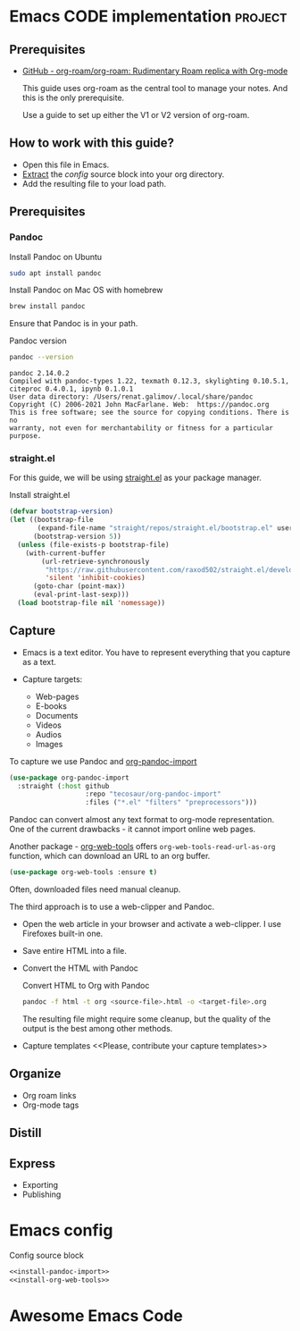 # Created 2021-06-07 Пн 06:21
#+AUTHOR: Renat Galimov

* Emacs CODE implementation                                         :project:

** Prerequisites

   - [[https://github.com/org-roam/org-roam][GitHub - org-roam/org-roam: Rudimentary Roam replica with Org-mode]]

     This guide uses org-roam as the central tool to manage your notes.
     And this is the only prerequisite.

     Use a guide to set up either the V1 or V2 version of org-roam.


** How to work with this guide?
   - Open this file in Emacs.
   - [[https://orgmode.org/manual/Extracting-Source-Code.html][Extract]] the [[*Emacs config][config]] source block into your org directory.
   - Add the resulting file to your load path.

** Prerequisites
*** Pandoc

    #+caption: Install Pandoc on Ubuntu
    #+begin_src bash :exports code :eval never-export
      sudo apt install pandoc
    #+end_src

    #+caption: Install Pandoc on Mac OS with homebrew
    #+begin_src bash :exports code :eval never-export
      brew install pandoc
    #+end_src

    Ensure that Pandoc is in your path.

    #+caption: Pandoc version
    #+begin_src bash :exports both :eval never-export :results verbatim
      pandoc --version
    #+end_src

    #+RESULTS:
    : pandoc 2.14.0.2
    : Compiled with pandoc-types 1.22, texmath 0.12.3, skylighting 0.10.5.1,
    : citeproc 0.4.0.1, ipynb 0.1.0.1
    : User data directory: /Users/renat.galimov/.local/share/pandoc
    : Copyright (C) 2006-2021 John MacFarlane. Web:  https://pandoc.org
    : This is free software; see the source for copying conditions. There is no
    : warranty, not even for merchantability or fitness for a particular purpose.
*** straight.el

    For this guide, we will be using [[https://github.com/raxod502/straight.el][straight.el]] as your package manager.

    #+caption: Install straight.el
    #+begin_src emacs-lisp :exports code :eval never-export :results none
      (defvar bootstrap-version)
      (let ((bootstrap-file
             (expand-file-name "straight/repos/straight.el/bootstrap.el" user-emacs-directory))
            (bootstrap-version 5))
        (unless (file-exists-p bootstrap-file)
          (with-current-buffer
              (url-retrieve-synchronously
               "https://raw.githubusercontent.com/raxod502/straight.el/develop/install.el"
               'silent 'inhibit-cookies)
            (goto-char (point-max))
            (eval-print-last-sexp)))
        (load bootstrap-file nil 'nomessage))
    #+end_src

** Capture

   - Emacs is a text editor.
     You have to represent everything that you capture as a text.

   - Capture targets:
     - Web-pages
     - E-books
     - Documents
     - Videos
     - Audios
     - Images

   To capture we use Pandoc and [[https://github.com/tecosaur/org-pandoc-import][org-pandoc-import]]

   #+name: install-org-pandoc-import
   #+begin_src emacs-lisp
     (use-package org-pandoc-import
       :straight (:host github
                        :repo "tecosaur/org-pandoc-import"
                        :files ("*.el" "filters" "preprocessors")))
   #+end_src

   Pandoc can convert almost any text format to org-mode
   representation. One of the current drawbacks - it cannot import online web pages.

   Another package - [[https://github.com/alphapapa/org-web-tools][org-web-tools]] offers
   =org-web-tools-read-url-as-org= function, which can download an URL
   to an org buffer.

   #+name: install-org-web-tools
   #+begin_src emacs-lisp
     (use-package org-web-tools :ensure t)
   #+end_src

   Often, downloaded files need manual cleanup.

   The third approach is to use a web-clipper and Pandoc.

   - Open the web article in your browser and activate a web-clipper.
     I use Firefoxes built-in one.
   - Save entire HTML into a file.
   - Convert the HTML with Pandoc
     #+caption: Convert HTML to Org with Pandoc
     #+begin_src bash
       pandoc -f html -t org <source-file>.html -o <target-file>.org
     #+end_src

     The resulting file might require some cleanup, but the quality of
     the output is the best among other methods.

   - Capture templates
     <<Please, contribute your capture templates>>

** Organize

   - Org roam links
   - Org-mode tags

** Distill

** Express

   - Exporting
   - Publishing


* Emacs config

  #+caption: Config source block
  #+begin_src emacs-lisp :noweb yes :tangle ~/emacs/rc/CODE.el
    <<install-pandoc-import>>
    <<install-org-web-tools>>
  #+end_src

  #+RESULTS:


* Awesome Emacs Code
